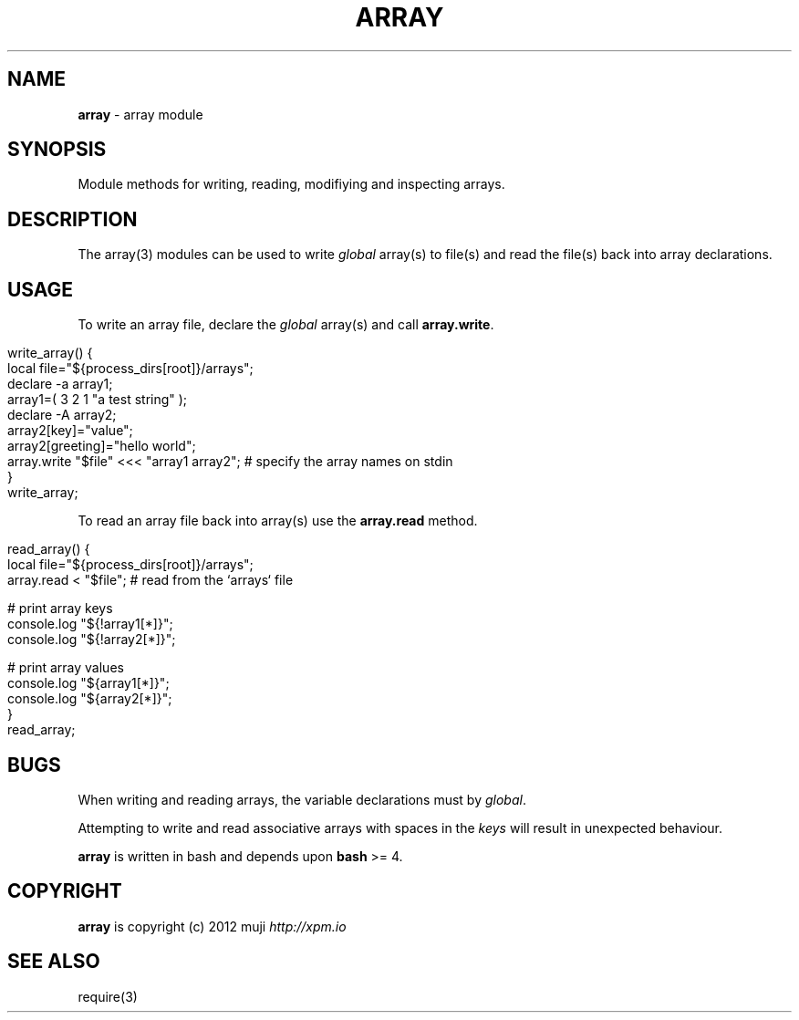 .\" generated with Ronn/v0.7.3
.\" http://github.com/rtomayko/ronn/tree/0.7.3
.
.TH "ARRAY" "3" "January 2013" "" ""
.
.SH "NAME"
\fBarray\fR \- array module
.
.SH "SYNOPSIS"
Module methods for writing, reading, modifiying and inspecting arrays\.
.
.SH "DESCRIPTION"
The array(3) modules can be used to write \fIglobal\fR array(s) to file(s) and read the file(s) back into array declarations\.
.
.SH "USAGE"
To write an array file, declare the \fIglobal\fR array(s) and call \fBarray\.write\fR\.
.
.IP "" 4
.
.nf

write_array() {
    local file="${process_dirs[root]}/arrays";
    declare \-a array1;
    array1=( 3 2 1 "a test string" );
    declare \-A array2;
    array2[key]="value";
    array2[greeting]="hello world";
    array\.write "$file" <<< "array1 array2";    # specify the array names on stdin
}
write_array;
.
.fi
.
.IP "" 0
.
.P
To read an array file back into array(s) use the \fBarray\.read\fR method\.
.
.IP "" 4
.
.nf

read_array() {
    local file="${process_dirs[root]}/arrays";
    array\.read < "$file";                       # read from the `arrays` file

    # print array keys
    console\.log "${!array1[*]}";
    console\.log "${!array2[*]}";

    # print array values
    console\.log "${array1[*]}";
    console\.log "${array2[*]}";
}
read_array;
.
.fi
.
.IP "" 0
.
.SH "BUGS"
When writing and reading arrays, the variable declarations must by \fIglobal\fR\.
.
.P
Attempting to write and read associative arrays with spaces in the \fIkeys\fR will result in unexpected behaviour\.
.
.P
\fBarray\fR is written in bash and depends upon \fBbash\fR >= 4\.
.
.SH "COPYRIGHT"
\fBarray\fR is copyright (c) 2012 muji \fIhttp://xpm\.io\fR
.
.SH "SEE ALSO"
require(3)

